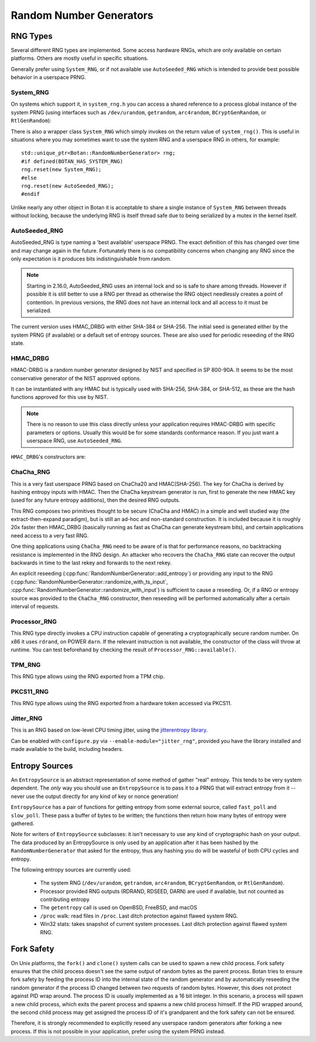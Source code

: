 .. _random_number_generators:

Random Number Generators
========================================

.. cpp:class:: RandomNumberGenerator

   The base class for all RNG objects, is declared in ``rng.h``.

   .. cpp:function:: void randomize(uint8_t* output_array, size_t length)

      Places *length* random bytes into the provided buffer.

   .. cpp:function:: void randomize_with_input(uint8_t* data, size_t length, \
                     const uint8_t* extra_input, size_t extra_input_len)

      Like randomize, but first incorporates the additional input field into the
      state of the RNG. The additional input could be anything which
      parameterizes this request. Not all RNG types accept additional inputs,
      the value will be silently ignored when not supported.

   .. cpp:function:: void randomize_with_ts_input(uint8_t* data, size_t length)

      Creates a buffer with some timestamp values and calls ``randomize_with_input``

      .. note::

         When RDRAND is enabled and available at runtime, instead of timestamps
         the output of RDRAND is used as the additional data.

   .. cpp:function:: uint8_t next_byte()

      Generates a single random byte and returns it. Note that calling this
      function several times is much slower than calling ``randomize`` once to
      produce multiple bytes at a time.

   .. cpp:function:: void add_entropy(const uint8_t* data, size_t length)

      Incorporates provided data into the state of the PRNG, if at all possible.
      This works for most RNG types, including the system and TPM RNGs. But if
      the RNG doesn't support this operation, the data is dropped, no error is
      indicated.

   .. cpp:function:: bool accepts_input() const

      This function returns ``false`` if it is known that this RNG object cannot
      accept external inputs. In this case, any calls to
      :cpp:func:`RandomNumberGenerator::add_entropy` will be ignored.

   .. cpp:function:: void reseed_from_rng(RandomNumberGenerator& rng, \
                     size_t poll_bits = BOTAN_RNG_RESEED_POLL_BITS)

      Reseed by calling ``rng`` to acquire ``poll_bits`` data.


RNG Types
----------------------------------------

Several different RNG types are implemented. Some access hardware RNGs, which
are only available on certain platforms. Others are mostly useful in specific
situations.

Generally prefer using ``System_RNG``, or if not available use ``AutoSeeded_RNG``
which is intended to provide best possible behavior in a userspace PRNG.

System_RNG
^^^^^^^^^^^^^^^^^^^^^^^^^^^^^^^^^^^^^^^^

On systems which support it, in ``system_rng.h`` you can access a shared
reference to a process global instance of the system PRNG (using interfaces such
as ``/dev/urandom``, ``getrandom``, ``arc4random``, ``BCryptGenRandom``,
or ``RtlGenRandom``):

.. cpp:function:: RandomNumberGenerator& system_rng()

   Returns a reference to the system RNG

There is also a wrapper class ``System_RNG`` which simply invokes on
the return value of ``system_rng()``. This is useful in situations where
you may sometimes want to use the system RNG and a userspace RNG in others,
for example::

  std::unique_ptr<Botan::RandomNumberGenerator> rng;
  #if defined(BOTAN_HAS_SYSTEM_RNG)
  rng.reset(new System_RNG);
  #else
  rng.reset(new AutoSeeded_RNG);
  #endif

Unlike nearly any other object in Botan it is acceptable to share a single
instance of ``System_RNG`` between threads without locking, because the underlying
RNG is itself thread safe due to being serialized by a mutex in the kernel itself.

AutoSeeded_RNG
^^^^^^^^^^^^^^^^^^^^^^^^^^^^^^^^^^^^^^^^

AutoSeeded_RNG is type naming a 'best available' userspace PRNG. The
exact definition of this has changed over time and may change again in the
future. Fortunately there is no compatibility concerns when changing
any RNG since the only expectation is it produces bits
indistinguishable from random.

.. note:: Starting in 2.16.0, AutoSeeded_RNG uses an internal lock and so is
          safe to share among threads. However if possible it is still better to
          use a RNG per thread as otherwise the RNG object needlessly creates a
          point of contention. In previous versions, the RNG does not have an
          internal lock and all access to it must be serialized.

The current version uses HMAC_DRBG with either SHA-384 or SHA-256. The
initial seed is generated either by the system PRNG (if available) or
a default set of entropy sources. These are also used for periodic
reseeding of the RNG state.

HMAC_DRBG
^^^^^^^^^^^^^^^^^^^^^^^^^^^^^^^^^^^^^^^^

HMAC-DRBG is a random number generator designed by NIST and specified
in SP 800-90A. It seems to be the most conservative generator of the
NIST approved options.

It can be instantiated with any HMAC but is typically used with
SHA-256, SHA-384, or SHA-512, as these are the hash functions approved
for this use by NIST.

.. note::
   There is no reason to use this class directly unless your application
   requires HMAC-DRBG with specific parameters or options. Usually this
   would be for some standards conformance reason. If you just want a
   userspace RNG, use ``AutoSeeded_RNG``.

``HMAC_DRBG``'s constructors are:

.. cpp:class:: HMAC_DRBG

      .. cpp:function:: HMAC_DRBG(std::unique_ptr<MessageAuthenticationCode> prf, \
                        RandomNumberGenerator& underlying_rng, \
                        size_t reseed_interval = BOTAN_RNG_DEFAULT_RESEED_INTERVAL, \
                        size_t max_number_of_bytes_per_request = 64 * 1024)

         Creates a DRBG which will automatically reseed as required by making
         calls to ``underlying_rng`` either after being invoked
         ``reseed_interval`` times, or if use of ``fork`` system call is
         detected.

         You can disable automatic reseeding by setting ``reseed_interval`` to
         zero, in which case ``underlying_rng`` will only be invoked in the case
         of ``fork``.

         The specification of HMAC DRBG requires that each invocation produce no
         more than 64 kibibytes of data. However, the RNG interface allows
         producing arbitrary amounts of data in a single request. To accommodate
         this, ``HMAC_DRBG`` treats requests for more data as if they were
         multiple requests each of (at most) the maximum size. You can specify a
         smaller maximum size with ``max_number_of_bytes_per_request``. There is
         normally no reason to do this.

      .. cpp:function:: HMAC_DRBG(std::unique_ptr<MessageAuthenticationCode> prf, \
                        Entropy_Sources& entropy_sources, \
                        size_t reseed_interval = BOTAN_RNG_DEFAULT_RESEED_INTERVAL, \
                        size_t max_number_of_bytes_per_request = 64 * 1024)

         Like above function, but instead of an RNG taking a set of entropy
         sources to seed from as required.

      .. cpp:function:: HMAC_DRBG(std::unique_ptr<MessageAuthenticationCode> prf, \
                        RandomNumberGenerator& underlying_rng, \
                        Entropy_Sources& entropy_sources, \
                        size_t reseed_interval = BOTAN_RNG_DEFAULT_RESEED_INTERVAL, \
                        size_t max_number_of_bytes_per_request = 64 * 1024)

         Like above function, but taking both an RNG and a set of entropy
         sources to seed from as required.

      .. cpp:function:: HMAC_DRBG(std::unique_ptr<MessageAuthenticationCode> prf)

         Creates an unseeded DRBG. You must explicitly provide seed data later
         on in order to use this RNG. This is primarily useful for deterministic
         key generation.

         Since no source of data is available to automatically reseed, automatic
         reseeding is disabled when this constructor is used. If the RNG object
         detects that ``fork`` system call was used without it being
         subsequently reseeded, it will throw an exception.

      .. cpp:function:: HMAC_DRBG(const std::string& hmac_hash)

         Like the constructor just taking a PRF, except instead of a PRF object,
         a string specifying what hash to use with HMAC is provided.

ChaCha_RNG
^^^^^^^^^^^^^^^^^^^^^^^^^^^^^^^^^^^^^^^^

This is a very fast userspace PRNG based on ChaCha20 and HMAC(SHA-256). The key
for ChaCha is derived by hashing entropy inputs with HMAC. Then the ChaCha
keystream generator is run, first to generate the new HMAC key (used for any
future entropy additions), then the desired RNG outputs.

This RNG composes two primitives thought to be secure (ChaCha and HMAC) in a
simple and well studied way (the extract-then-expand paradigm), but is still an
ad-hoc and non-standard construction. It is included because it is roughly 20x
faster then HMAC_DRBG (basically running as fast as ChaCha can generate
keystream bits), and certain applications need access to a very fast RNG.

One thing applications using ``ChaCha_RNG`` need to be aware of is that for
performance reasons, no backtracking resistance is implemented in the RNG
design. An attacker who recovers the ``ChaCha_RNG`` state can recover the output
backwards in time to the last rekey and forwards to the next rekey.

An explicit reseeding (:cpp:func:`RandomNumberGenerator::add_entropy`) or
providing any input to the RNG
(:cpp:func:`RandomNumberGenerator::randomize_with_ts_input`,
:cpp:func:`RandomNumberGenerator::randomize_with_input`) is sufficient to cause
a reseeding. Or, if a RNG or entropy source was provided to the ``ChaCha_RNG``
constructor, then reseeding will be performed automatically after a certain
interval of requests.

Processor_RNG
^^^^^^^^^^^^^^^^^

This RNG type directly invokes a CPU instruction capable of generating
a cryptographically secure random number. On x86 it uses ``rdrand``,
on POWER ``darn``. If the relevant instruction is not available, the
constructor of the class will throw at runtime. You can test
beforehand by checking the result of ``Processor_RNG::available()``.

TPM_RNG
^^^^^^^^^^^^^^^^^

This RNG type allows using the RNG exported from a TPM chip.

PKCS11_RNG
^^^^^^^^^^^^^^^^^

This RNG type allows using the RNG exported from a hardware token accessed via PKCS11.

Jitter_RNG
^^^^^^^^^^^^^^^^^

This is an RNG based on low-level CPU timing jitter, using the
`jitterentropy library <https://github.com/smuellerDD/jitterentropy-library>`_.

Can be enabled with ``configure.py`` via ``--enable-module="jitter_rng"``, provided
you have the library installed and made available to the build, including headers.

Entropy Sources
---------------------------------

An ``EntropySource`` is an abstract representation of some method of
gather "real" entropy. This tends to be very system dependent. The
*only* way you should use an ``EntropySource`` is to pass it to a PRNG
that will extract entropy from it -- never use the output directly for
any kind of key or nonce generation!

``EntropySource`` has a pair of functions for getting entropy from
some external source, called ``fast_poll`` and ``slow_poll``. These
pass a buffer of bytes to be written; the functions then return how
many bytes of entropy were gathered.

Note for writers of ``EntropySource`` subclasses: it isn't necessary
to use any kind of cryptographic hash on your output. The data
produced by an EntropySource is only used by an application after it
has been hashed by the ``RandomNumberGenerator`` that asked for the
entropy, thus any hashing you do will be wasteful of both CPU cycles
and entropy.

The following entropy sources are currently used:

 * The system RNG (``/dev/urandom``, ``getrandom``, ``arc4random``,
   ``BCryptGenRandom``, or ``RtlGenRandom``).
 * Processor provided RNG outputs (RDRAND, RDSEED, DARN) are used if available,
   but not counted as contributing entropy
 * The ``getentropy`` call is used on OpenBSD, FreeBSD, and macOS
 * ``/proc`` walk: read files in ``/proc``. Last ditch protection against
   flawed system RNG.
 * Win32 stats: takes snapshot of current system processes. Last ditch
   protection against flawed system RNG.

Fork Safety
---------------------------------

On Unix platforms, the ``fork()`` and ``clone()`` system calls can
be used to spawn a new child process. Fork safety ensures that the
child process doesn't see the same output of random bytes as the
parent process. Botan tries to ensure fork safety by feeding the
process ID into the internal state of the random generator and by
automatically reseeding the random generator if the process ID
changed between two requests of random bytes. However, this does
not protect against PID wrap around. The process ID is usually
implemented as a 16 bit integer. In this scenario, a process will
spawn a new child process, which exits the parent process and
spawns a new child process himself. If the PID wrapped around, the
second child process may get assigned the process ID of it's 
grandparent and the fork safety can not be ensured.

Therefore, it is strongly recommended to explicitly reseed any
userspace random generators after forking a new process. If this is
not possible in your application, prefer using the system PRNG
instead.

